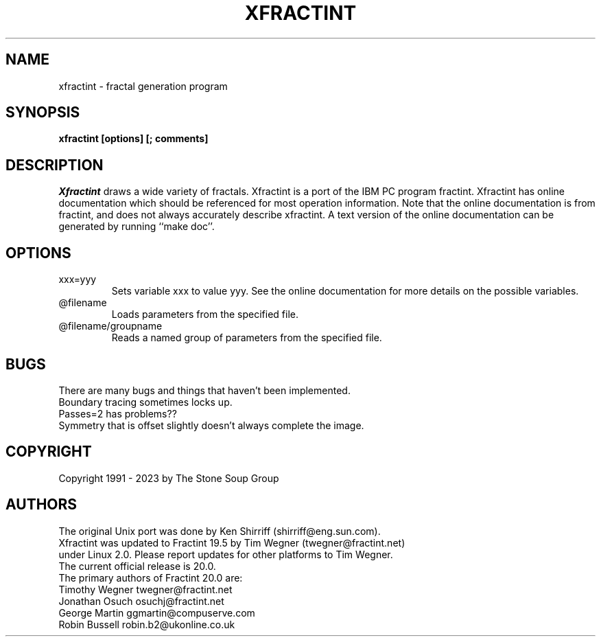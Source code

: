 .TH "XFRACTINT" "1" "20.05" "" ""
.SH "NAME"
xfractint \- fractal generation program
.SH "SYNOPSIS"
.B xfractint [options] [; comments]
.SH "DESCRIPTION"
.I Xfractint
draws a wide variety of fractals.  Xfractint is a port of the IBM PC
program fractint.  Xfractint has online documentation which should be
referenced for most operation information.  Note that the online
documentation is from fractint, and does not always accurately describe
xfractint.  A text version of the online documentation can be generated
by running ``make doc''.
.SH "OPTIONS"
.TP
xxx=yyy
Sets variable xxx to value yyy.  See the online documentation for more
details on the possible variables.
.TP
@filename
.br
Loads parameters from the specified file.
.TP
@filename/groupname
.br
Reads a named group of parameters from the specified file.
.SH "BUGS"
There are many bugs and things that haven't been implemented.

.TP
Boundary tracing sometimes locks up.
.TP
Passes=2 has problems??
.TP
Symmetry that is offset slightly doesn't always complete the image.

.SH "COPYRIGHT"
Copyright 1991 \- 2023 by The Stone Soup Group
.SH "AUTHORS"
.nf
The original Unix port was done by Ken Shirriff (shirriff@eng.sun.com).
Xfractint was updated to Fractint 19.5 by Tim Wegner (twegner@fractint.net)
under Linux 2.0. Please report updates for other platforms to Tim Wegner.
The current official release is 20.0.
The primary authors of Fractint 20.0 are:
Timothy Wegner         twegner@fractint.net
Jonathan Osuch         osuchj@fractint.net
George Martin          ggmartin@compuserve.com
Robin Bussell          robin.b2@ukonline.co.uk
.fi
